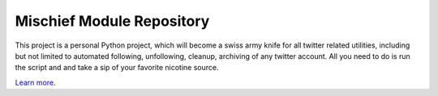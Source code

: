 Mischief Module Repository
========================

This project is a personal Python project, which will become
a swiss army knife for all twitter related utilities, including but
not limited to automated following, unfollowing, cleanup, archiving
of any twitter account. All you need to do is run the script and
and take a sip of your favorite nicotine source.

`Learn more <http://murtazazaidi.github.io>`_.
